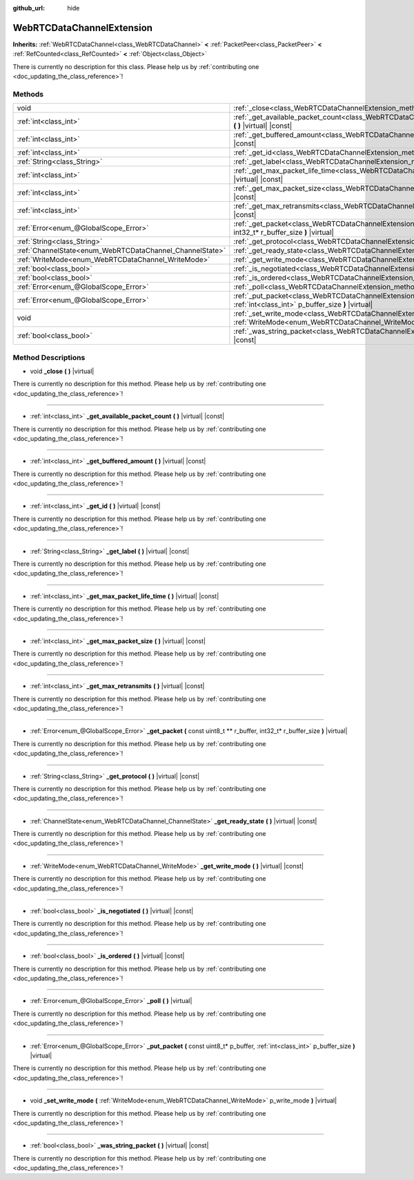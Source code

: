 :github_url: hide

.. DO NOT EDIT THIS FILE!!!
.. Generated automatically from Godot engine sources.
.. Generator: https://github.com/godotengine/godot/tree/master/doc/tools/make_rst.py.
.. XML source: https://github.com/godotengine/godot/tree/master/modules/webrtc/doc_classes/WebRTCDataChannelExtension.xml.

.. _class_WebRTCDataChannelExtension:

WebRTCDataChannelExtension
==========================

**Inherits:** :ref:`WebRTCDataChannel<class_WebRTCDataChannel>` **<** :ref:`PacketPeer<class_PacketPeer>` **<** :ref:`RefCounted<class_RefCounted>` **<** :ref:`Object<class_Object>`

.. container:: contribute

	There is currently no description for this class. Please help us by :ref:`contributing one <doc_updating_the_class_reference>`!

Methods
-------

+----------------------------------------------------------+-----------------------------------------------------------------------------------------------------------------------------------------------------------------------+
| void                                                     | :ref:`_close<class_WebRTCDataChannelExtension_method__close>` **(** **)** |virtual|                                                                                   |
+----------------------------------------------------------+-----------------------------------------------------------------------------------------------------------------------------------------------------------------------+
| :ref:`int<class_int>`                                    | :ref:`_get_available_packet_count<class_WebRTCDataChannelExtension_method__get_available_packet_count>` **(** **)** |virtual| |const|                                 |
+----------------------------------------------------------+-----------------------------------------------------------------------------------------------------------------------------------------------------------------------+
| :ref:`int<class_int>`                                    | :ref:`_get_buffered_amount<class_WebRTCDataChannelExtension_method__get_buffered_amount>` **(** **)** |virtual| |const|                                               |
+----------------------------------------------------------+-----------------------------------------------------------------------------------------------------------------------------------------------------------------------+
| :ref:`int<class_int>`                                    | :ref:`_get_id<class_WebRTCDataChannelExtension_method__get_id>` **(** **)** |virtual| |const|                                                                         |
+----------------------------------------------------------+-----------------------------------------------------------------------------------------------------------------------------------------------------------------------+
| :ref:`String<class_String>`                              | :ref:`_get_label<class_WebRTCDataChannelExtension_method__get_label>` **(** **)** |virtual| |const|                                                                   |
+----------------------------------------------------------+-----------------------------------------------------------------------------------------------------------------------------------------------------------------------+
| :ref:`int<class_int>`                                    | :ref:`_get_max_packet_life_time<class_WebRTCDataChannelExtension_method__get_max_packet_life_time>` **(** **)** |virtual| |const|                                     |
+----------------------------------------------------------+-----------------------------------------------------------------------------------------------------------------------------------------------------------------------+
| :ref:`int<class_int>`                                    | :ref:`_get_max_packet_size<class_WebRTCDataChannelExtension_method__get_max_packet_size>` **(** **)** |virtual| |const|                                               |
+----------------------------------------------------------+-----------------------------------------------------------------------------------------------------------------------------------------------------------------------+
| :ref:`int<class_int>`                                    | :ref:`_get_max_retransmits<class_WebRTCDataChannelExtension_method__get_max_retransmits>` **(** **)** |virtual| |const|                                               |
+----------------------------------------------------------+-----------------------------------------------------------------------------------------------------------------------------------------------------------------------+
| :ref:`Error<enum_@GlobalScope_Error>`                    | :ref:`_get_packet<class_WebRTCDataChannelExtension_method__get_packet>` **(** const uint8_t ** r_buffer, int32_t* r_buffer_size **)** |virtual|                       |
+----------------------------------------------------------+-----------------------------------------------------------------------------------------------------------------------------------------------------------------------+
| :ref:`String<class_String>`                              | :ref:`_get_protocol<class_WebRTCDataChannelExtension_method__get_protocol>` **(** **)** |virtual| |const|                                                             |
+----------------------------------------------------------+-----------------------------------------------------------------------------------------------------------------------------------------------------------------------+
| :ref:`ChannelState<enum_WebRTCDataChannel_ChannelState>` | :ref:`_get_ready_state<class_WebRTCDataChannelExtension_method__get_ready_state>` **(** **)** |virtual| |const|                                                       |
+----------------------------------------------------------+-----------------------------------------------------------------------------------------------------------------------------------------------------------------------+
| :ref:`WriteMode<enum_WebRTCDataChannel_WriteMode>`       | :ref:`_get_write_mode<class_WebRTCDataChannelExtension_method__get_write_mode>` **(** **)** |virtual| |const|                                                         |
+----------------------------------------------------------+-----------------------------------------------------------------------------------------------------------------------------------------------------------------------+
| :ref:`bool<class_bool>`                                  | :ref:`_is_negotiated<class_WebRTCDataChannelExtension_method__is_negotiated>` **(** **)** |virtual| |const|                                                           |
+----------------------------------------------------------+-----------------------------------------------------------------------------------------------------------------------------------------------------------------------+
| :ref:`bool<class_bool>`                                  | :ref:`_is_ordered<class_WebRTCDataChannelExtension_method__is_ordered>` **(** **)** |virtual| |const|                                                                 |
+----------------------------------------------------------+-----------------------------------------------------------------------------------------------------------------------------------------------------------------------+
| :ref:`Error<enum_@GlobalScope_Error>`                    | :ref:`_poll<class_WebRTCDataChannelExtension_method__poll>` **(** **)** |virtual|                                                                                     |
+----------------------------------------------------------+-----------------------------------------------------------------------------------------------------------------------------------------------------------------------+
| :ref:`Error<enum_@GlobalScope_Error>`                    | :ref:`_put_packet<class_WebRTCDataChannelExtension_method__put_packet>` **(** const uint8_t* p_buffer, :ref:`int<class_int>` p_buffer_size **)** |virtual|            |
+----------------------------------------------------------+-----------------------------------------------------------------------------------------------------------------------------------------------------------------------+
| void                                                     | :ref:`_set_write_mode<class_WebRTCDataChannelExtension_method__set_write_mode>` **(** :ref:`WriteMode<enum_WebRTCDataChannel_WriteMode>` p_write_mode **)** |virtual| |
+----------------------------------------------------------+-----------------------------------------------------------------------------------------------------------------------------------------------------------------------+
| :ref:`bool<class_bool>`                                  | :ref:`_was_string_packet<class_WebRTCDataChannelExtension_method__was_string_packet>` **(** **)** |virtual| |const|                                                   |
+----------------------------------------------------------+-----------------------------------------------------------------------------------------------------------------------------------------------------------------------+

Method Descriptions
-------------------

.. _class_WebRTCDataChannelExtension_method__close:

- void **_close** **(** **)** |virtual|

.. container:: contribute

	There is currently no description for this method. Please help us by :ref:`contributing one <doc_updating_the_class_reference>`!

----

.. _class_WebRTCDataChannelExtension_method__get_available_packet_count:

- :ref:`int<class_int>` **_get_available_packet_count** **(** **)** |virtual| |const|

.. container:: contribute

	There is currently no description for this method. Please help us by :ref:`contributing one <doc_updating_the_class_reference>`!

----

.. _class_WebRTCDataChannelExtension_method__get_buffered_amount:

- :ref:`int<class_int>` **_get_buffered_amount** **(** **)** |virtual| |const|

.. container:: contribute

	There is currently no description for this method. Please help us by :ref:`contributing one <doc_updating_the_class_reference>`!

----

.. _class_WebRTCDataChannelExtension_method__get_id:

- :ref:`int<class_int>` **_get_id** **(** **)** |virtual| |const|

.. container:: contribute

	There is currently no description for this method. Please help us by :ref:`contributing one <doc_updating_the_class_reference>`!

----

.. _class_WebRTCDataChannelExtension_method__get_label:

- :ref:`String<class_String>` **_get_label** **(** **)** |virtual| |const|

.. container:: contribute

	There is currently no description for this method. Please help us by :ref:`contributing one <doc_updating_the_class_reference>`!

----

.. _class_WebRTCDataChannelExtension_method__get_max_packet_life_time:

- :ref:`int<class_int>` **_get_max_packet_life_time** **(** **)** |virtual| |const|

.. container:: contribute

	There is currently no description for this method. Please help us by :ref:`contributing one <doc_updating_the_class_reference>`!

----

.. _class_WebRTCDataChannelExtension_method__get_max_packet_size:

- :ref:`int<class_int>` **_get_max_packet_size** **(** **)** |virtual| |const|

.. container:: contribute

	There is currently no description for this method. Please help us by :ref:`contributing one <doc_updating_the_class_reference>`!

----

.. _class_WebRTCDataChannelExtension_method__get_max_retransmits:

- :ref:`int<class_int>` **_get_max_retransmits** **(** **)** |virtual| |const|

.. container:: contribute

	There is currently no description for this method. Please help us by :ref:`contributing one <doc_updating_the_class_reference>`!

----

.. _class_WebRTCDataChannelExtension_method__get_packet:

- :ref:`Error<enum_@GlobalScope_Error>` **_get_packet** **(** const uint8_t ** r_buffer, int32_t* r_buffer_size **)** |virtual|

.. container:: contribute

	There is currently no description for this method. Please help us by :ref:`contributing one <doc_updating_the_class_reference>`!

----

.. _class_WebRTCDataChannelExtension_method__get_protocol:

- :ref:`String<class_String>` **_get_protocol** **(** **)** |virtual| |const|

.. container:: contribute

	There is currently no description for this method. Please help us by :ref:`contributing one <doc_updating_the_class_reference>`!

----

.. _class_WebRTCDataChannelExtension_method__get_ready_state:

- :ref:`ChannelState<enum_WebRTCDataChannel_ChannelState>` **_get_ready_state** **(** **)** |virtual| |const|

.. container:: contribute

	There is currently no description for this method. Please help us by :ref:`contributing one <doc_updating_the_class_reference>`!

----

.. _class_WebRTCDataChannelExtension_method__get_write_mode:

- :ref:`WriteMode<enum_WebRTCDataChannel_WriteMode>` **_get_write_mode** **(** **)** |virtual| |const|

.. container:: contribute

	There is currently no description for this method. Please help us by :ref:`contributing one <doc_updating_the_class_reference>`!

----

.. _class_WebRTCDataChannelExtension_method__is_negotiated:

- :ref:`bool<class_bool>` **_is_negotiated** **(** **)** |virtual| |const|

.. container:: contribute

	There is currently no description for this method. Please help us by :ref:`contributing one <doc_updating_the_class_reference>`!

----

.. _class_WebRTCDataChannelExtension_method__is_ordered:

- :ref:`bool<class_bool>` **_is_ordered** **(** **)** |virtual| |const|

.. container:: contribute

	There is currently no description for this method. Please help us by :ref:`contributing one <doc_updating_the_class_reference>`!

----

.. _class_WebRTCDataChannelExtension_method__poll:

- :ref:`Error<enum_@GlobalScope_Error>` **_poll** **(** **)** |virtual|

.. container:: contribute

	There is currently no description for this method. Please help us by :ref:`contributing one <doc_updating_the_class_reference>`!

----

.. _class_WebRTCDataChannelExtension_method__put_packet:

- :ref:`Error<enum_@GlobalScope_Error>` **_put_packet** **(** const uint8_t* p_buffer, :ref:`int<class_int>` p_buffer_size **)** |virtual|

.. container:: contribute

	There is currently no description for this method. Please help us by :ref:`contributing one <doc_updating_the_class_reference>`!

----

.. _class_WebRTCDataChannelExtension_method__set_write_mode:

- void **_set_write_mode** **(** :ref:`WriteMode<enum_WebRTCDataChannel_WriteMode>` p_write_mode **)** |virtual|

.. container:: contribute

	There is currently no description for this method. Please help us by :ref:`contributing one <doc_updating_the_class_reference>`!

----

.. _class_WebRTCDataChannelExtension_method__was_string_packet:

- :ref:`bool<class_bool>` **_was_string_packet** **(** **)** |virtual| |const|

.. container:: contribute

	There is currently no description for this method. Please help us by :ref:`contributing one <doc_updating_the_class_reference>`!

.. |virtual| replace:: :abbr:`virtual (This method should typically be overridden by the user to have any effect.)`
.. |const| replace:: :abbr:`const (This method has no side effects. It doesn't modify any of the instance's member variables.)`
.. |vararg| replace:: :abbr:`vararg (This method accepts any number of arguments after the ones described here.)`
.. |constructor| replace:: :abbr:`constructor (This method is used to construct a type.)`
.. |static| replace:: :abbr:`static (This method doesn't need an instance to be called, so it can be called directly using the class name.)`
.. |operator| replace:: :abbr:`operator (This method describes a valid operator to use with this type as left-hand operand.)`
